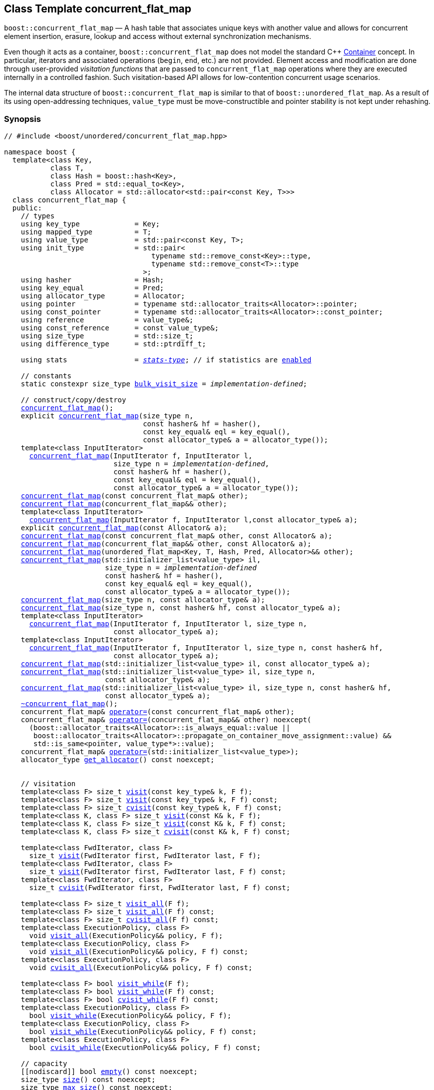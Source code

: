 ﻿[#concurrent_flat_map]
== Class Template concurrent_flat_map

:idprefix: concurrent_flat_map_

`boost::concurrent_flat_map` — A hash table that associates unique keys with another value and
allows for concurrent element insertion, erasure, lookup and access
without external synchronization mechanisms.

Even though it acts as a container, `boost::concurrent_flat_map`
does not model the standard C++ https://en.cppreference.com/w/cpp/named_req/Container[Container^] concept.
In particular, iterators and associated operations (`begin`, `end`, etc.) are not provided.
Element access and modification are done through user-provided _visitation functions_ that are passed
to `concurrent_flat_map` operations where they are executed internally in a controlled fashion.
Such visitation-based API allows for low-contention concurrent usage scenarios.

The internal data structure of `boost::concurrent_flat_map` is similar to that of
`boost::unordered_flat_map`. As a result of its using open-addressing techniques,
`value_type` must be move-constructible and pointer stability is not kept under rehashing.

=== Synopsis

[listing,subs="+macros,+quotes"]
-----
// #include <boost/unordered/concurrent_flat_map.hpp>

namespace boost {
  template<class Key,
           class T,
           class Hash = boost::hash<Key>,
           class Pred = std::equal_to<Key>,
           class Allocator = std::allocator<std::pair<const Key, T>>>
  class concurrent_flat_map {
  public:
    // types
    using key_type             = Key;
    using mapped_type          = T;
    using value_type           = std::pair<const Key, T>;
    using init_type            = std::pair<
                                   typename std::remove_const<Key>::type,
                                   typename std::remove_const<T>::type
                                 >;
    using hasher               = Hash;
    using key_equal            = Pred;
    using allocator_type       = Allocator;
    using pointer              = typename std::allocator_traits<Allocator>::pointer;
    using const_pointer        = typename std::allocator_traits<Allocator>::const_pointer;
    using reference            = value_type&;
    using const_reference      = const value_type&;
    using size_type            = std::size_t;
    using difference_type      = std::ptrdiff_t;

    using stats                = xref:stats_stats_type[__stats-type__]; // if statistics are xref:concurrent_flat_map_boost_unordered_enable_stats[enabled]

    // constants
    static constexpr size_type xref:#concurrent_flat_map_constants[bulk_visit_size] = _implementation-defined_;

    // construct/copy/destroy
    xref:#concurrent_flat_map_default_constructor[concurrent_flat_map]();
    explicit xref:#concurrent_flat_map_bucket_count_constructor[concurrent_flat_map](size_type n,
                                 const hasher& hf = hasher(),
                                 const key_equal& eql = key_equal(),
                                 const allocator_type& a = allocator_type());
    template<class InputIterator>
      xref:#concurrent_flat_map_iterator_range_constructor[concurrent_flat_map](InputIterator f, InputIterator l,
                          size_type n = _implementation-defined_,
                          const hasher& hf = hasher(),
                          const key_equal& eql = key_equal(),
                          const allocator_type& a = allocator_type());
    xref:#concurrent_flat_map_copy_constructor[concurrent_flat_map](const concurrent_flat_map& other);
    xref:#concurrent_flat_map_move_constructor[concurrent_flat_map](concurrent_flat_map&& other);
    template<class InputIterator>
      xref:#concurrent_flat_map_iterator_range_constructor_with_allocator[concurrent_flat_map](InputIterator f, InputIterator l,const allocator_type& a);
    explicit xref:#concurrent_flat_map_allocator_constructor[concurrent_flat_map](const Allocator& a);
    xref:#concurrent_flat_map_copy_constructor_with_allocator[concurrent_flat_map](const concurrent_flat_map& other, const Allocator& a);
    xref:#concurrent_flat_map_move_constructor_with_allocator[concurrent_flat_map](concurrent_flat_map&& other, const Allocator& a);
    xref:#concurrent_flat_map_move_constructor_from_unordered_flat_map[concurrent_flat_map](unordered_flat_map<Key, T, Hash, Pred, Allocator>&& other);
    xref:#concurrent_flat_map_initializer_list_constructor[concurrent_flat_map](std::initializer_list<value_type> il,
                        size_type n = _implementation-defined_
                        const hasher& hf = hasher(),
                        const key_equal& eql = key_equal(),
                        const allocator_type& a = allocator_type());
    xref:#concurrent_flat_map_bucket_count_constructor_with_allocator[concurrent_flat_map](size_type n, const allocator_type& a);
    xref:#concurrent_flat_map_bucket_count_constructor_with_hasher_and_allocator[concurrent_flat_map](size_type n, const hasher& hf, const allocator_type& a);
    template<class InputIterator>
      xref:#concurrent_flat_map_iterator_range_constructor_with_bucket_count_and_allocator[concurrent_flat_map](InputIterator f, InputIterator l, size_type n,
                          const allocator_type& a);
    template<class InputIterator>
      xref:#concurrent_flat_map_iterator_range_constructor_with_bucket_count_and_hasher[concurrent_flat_map](InputIterator f, InputIterator l, size_type n, const hasher& hf,
                          const allocator_type& a);
    xref:#concurrent_flat_map_initializer_list_constructor_with_allocator[concurrent_flat_map](std::initializer_list<value_type> il, const allocator_type& a);
    xref:#concurrent_flat_map_initializer_list_constructor_with_bucket_count_and_allocator[concurrent_flat_map](std::initializer_list<value_type> il, size_type n,
                        const allocator_type& a);
    xref:#concurrent_flat_map_initializer_list_constructor_with_bucket_count_and_hasher_and_allocator[concurrent_flat_map](std::initializer_list<value_type> il, size_type n, const hasher& hf,
                        const allocator_type& a);
    xref:#concurrent_flat_map_destructor[~concurrent_flat_map]();
    concurrent_flat_map& xref:#concurrent_flat_map_copy_assignment[operator++=++](const concurrent_flat_map& other);
    concurrent_flat_map& xref:#concurrent_flat_map_move_assignment[operator++=++](concurrent_flat_map&& other) ++noexcept(
      (boost::allocator_traits<Allocator>::is_always_equal::value ||
       boost::allocator_traits<Allocator>::propagate_on_container_move_assignment::value) &&
       std::is_same<pointer, value_type*>::value);++
    concurrent_flat_map& xref:#concurrent_flat_map_initializer_list_assignment[operator++=++](std::initializer_list<value_type>);
    allocator_type xref:#concurrent_flat_map_get_allocator[get_allocator]() const noexcept;


    // visitation
    template<class F> size_t xref:#concurrent_flat_map_cvisit[visit](const key_type& k, F f);
    template<class F> size_t xref:#concurrent_flat_map_cvisit[visit](const key_type& k, F f) const;
    template<class F> size_t xref:#concurrent_flat_map_cvisit[cvisit](const key_type& k, F f) const;
    template<class K, class F> size_t xref:#concurrent_flat_map_cvisit[visit](const K& k, F f);
    template<class K, class F> size_t xref:#concurrent_flat_map_cvisit[visit](const K& k, F f) const;
    template<class K, class F> size_t xref:#concurrent_flat_map_cvisit[cvisit](const K& k, F f) const;

    template<class FwdIterator, class F>
      size_t xref:concurrent_flat_map_bulk_visit[visit](FwdIterator first, FwdIterator last, F f);
    template<class FwdIterator, class F>
      size_t xref:concurrent_flat_map_bulk_visit[visit](FwdIterator first, FwdIterator last, F f) const;
    template<class FwdIterator, class F>
      size_t xref:concurrent_flat_map_bulk_visit[cvisit](FwdIterator first, FwdIterator last, F f) const;

    template<class F> size_t xref:#concurrent_flat_map_cvisit_all[visit_all](F f);
    template<class F> size_t xref:#concurrent_flat_map_cvisit_all[visit_all](F f) const;
    template<class F> size_t xref:#concurrent_flat_map_cvisit_all[cvisit_all](F f) const;
    template<class ExecutionPolicy, class F>
      void xref:#concurrent_flat_map_parallel_cvisit_all[visit_all](ExecutionPolicy&& policy, F f);
    template<class ExecutionPolicy, class F>
      void xref:#concurrent_flat_map_parallel_cvisit_all[visit_all](ExecutionPolicy&& policy, F f) const;
    template<class ExecutionPolicy, class F>
      void xref:#concurrent_flat_map_parallel_cvisit_all[cvisit_all](ExecutionPolicy&& policy, F f) const;

    template<class F> bool xref:#concurrent_flat_map_cvisit_while[visit_while](F f);
    template<class F> bool xref:#concurrent_flat_map_cvisit_while[visit_while](F f) const;
    template<class F> bool xref:#concurrent_flat_map_cvisit_while[cvisit_while](F f) const;
    template<class ExecutionPolicy, class F>
      bool xref:#concurrent_flat_map_parallel_cvisit_while[visit_while](ExecutionPolicy&& policy, F f);
    template<class ExecutionPolicy, class F>
      bool xref:#concurrent_flat_map_parallel_cvisit_while[visit_while](ExecutionPolicy&& policy, F f) const;
    template<class ExecutionPolicy, class F>
      bool xref:#concurrent_flat_map_parallel_cvisit_while[cvisit_while](ExecutionPolicy&& policy, F f) const;

    // capacity
    ++[[nodiscard]]++ bool xref:#concurrent_flat_map_empty[empty]() const noexcept;
    size_type xref:#concurrent_flat_map_size[size]() const noexcept;
    size_type xref:#concurrent_flat_map_max_size[max_size]() const noexcept;

    // modifiers
    template<class... Args> bool xref:#concurrent_flat_map_emplace[emplace](Args&&... args);
    bool xref:#concurrent_flat_map_copy_insert[insert](const value_type& obj);
    bool xref:#concurrent_flat_map_copy_insert[insert](const init_type& obj);
    bool xref:#concurrent_flat_map_move_insert[insert](value_type&& obj);
    bool xref:#concurrent_flat_map_move_insert[insert](init_type&& obj);
    template<class InputIterator> size_type xref:#concurrent_flat_map_insert_iterator_range[insert](InputIterator first, InputIterator last);
    size_type xref:#concurrent_flat_map_insert_initializer_list[insert](std::initializer_list<value_type> il);

    template<class... Args, class F> bool xref:#concurrent_flat_map_emplace_or_cvisit[emplace_or_visit](Args&&... args, F&& f);
    template<class... Args, class F> bool xref:#concurrent_flat_map_emplace_or_cvisit[emplace_or_cvisit](Args&&... args, F&& f);
    template<class F> bool xref:#concurrent_flat_map_copy_insert_or_cvisit[insert_or_visit](const value_type& obj, F f);
    template<class F> bool xref:#concurrent_flat_map_copy_insert_or_cvisit[insert_or_cvisit](const value_type& obj, F f);
    template<class F> bool xref:#concurrent_flat_map_copy_insert_or_cvisit[insert_or_visit](const init_type& obj, F f);
    template<class F> bool xref:#concurrent_flat_map_copy_insert_or_cvisit[insert_or_cvisit](const init_type& obj, F f);
    template<class F> bool xref:#concurrent_flat_map_move_insert_or_cvisit[insert_or_visit](value_type&& obj, F f);
    template<class F> bool xref:#concurrent_flat_map_move_insert_or_cvisit[insert_or_cvisit](value_type&& obj, F f);
    template<class F> bool xref:#concurrent_flat_map_move_insert_or_cvisit[insert_or_visit](init_type&& obj, F f);
    template<class F> bool xref:#concurrent_flat_map_move_insert_or_cvisit[insert_or_cvisit](init_type&& obj, F f);
    template<class InputIterator,class F>
      size_type xref:#concurrent_flat_map_insert_iterator_range_or_visit[insert_or_visit](InputIterator first, InputIterator last, F f);
    template<class InputIterator,class F>
      size_type xref:#concurrent_flat_map_insert_iterator_range_or_visit[insert_or_cvisit](InputIterator first, InputIterator last, F f);
    template<class F> size_type xref:#concurrent_flat_map_insert_initializer_list_or_visit[insert_or_visit](std::initializer_list<value_type> il, F f);
    template<class F> size_type xref:#concurrent_flat_map_insert_initializer_list_or_visit[insert_or_cvisit](std::initializer_list<value_type> il, F f);

    template<class... Args, class F1, class F2>
      bool xref:#concurrent_flat_map_emplace_and_cvisit[emplace_and_visit](Args&&... args, F1&& f1, F2&& f2);
    template<class... Args, class F1, class F2>
      bool xref:#concurrent_flat_map_emplace_and_cvisit[emplace_and_cvisit](Args&&... args, F1&& f1, F2&& f2);
    template<class F1, class F2> bool xref:#concurrent_flat_map_copy_insert_and_cvisit[insert_and_visit](const value_type& obj, F1 f1, F2 f2);
    template<class F1, class F2> bool xref:#concurrent_flat_map_copy_insert_and_cvisit[insert_and_cvisit](const value_type& obj, F1 f1, F2 f2);
    template<class F1, class F2> bool xref:#concurrent_flat_map_copy_insert_and_cvisit[insert_and_visit](const init_type& obj, F1 f1, F2 f2);
    template<class F1, class F2> bool xref:#concurrent_flat_map_copy_insert_and_cvisit[insert_and_cvisit](const init_type& obj, F1 f1, F2 f2);
    template<class F1, class F2> bool xref:#concurrent_flat_map_move_insert_and_cvisit[insert_and_visit](value_type&& obj, F1 f1, F2 f2);
    template<class F1, class F2> bool xref:#concurrent_flat_map_move_insert_and_cvisit[insert_and_cvisit](value_type&& obj, F1 f1, F2 f2);
    template<class F1, class F2> bool xref:#concurrent_flat_map_move_insert_and_cvisit[insert_and_visit](init_type&& obj, F1 f1, F2 f2);
    template<class F1, class F2> bool xref:#concurrent_flat_map_move_insert_and_cvisit[insert_and_cvisit](init_type&& obj, F1 f1, F2 f2);
    template<class InputIterator,class F1, class F2>
      size_type xref:#concurrent_flat_map_insert_iterator_range_and_visit[insert_and_visit](InputIterator first, InputIterator last, F1 f1, F2 f2);
    template<class InputIterator,class F1, class F2>
      size_type xref:#concurrent_flat_map_insert_iterator_range_and_visit[insert_and_cvisit](InputIterator first, InputIterator last, F1 f1, F2 f2);
    template<class F1, class F2>
      size_type xref:#concurrent_flat_map_insert_initializer_list_and_visit[insert_and_visit](std::initializer_list<value_type> il, F1 f1, F2 f2);
    template<class F1, class F2>
      size_type xref:#concurrent_flat_map_insert_initializer_list_and_visit[insert_and_cvisit](std::initializer_list<value_type> il, F1 f1, F2 f2);

    template<class... Args> bool xref:#concurrent_flat_map_try_emplace[try_emplace](const key_type& k, Args&&... args);
    template<class... Args> bool xref:#concurrent_flat_map_try_emplace[try_emplace](key_type&& k, Args&&... args);
    template<class K, class... Args> bool xref:#concurrent_flat_map_try_emplace[try_emplace](K&& k, Args&&... args);

    template<class... Args, class F>
      bool xref:#concurrent_flat_map_try_emplace_or_cvisit[try_emplace_or_visit](const key_type& k, Args&&... args, F&& f);
    template<class... Args, class F>
      bool xref:#concurrent_flat_map_try_emplace_or_cvisit[try_emplace_or_cvisit](const key_type& k, Args&&... args, F&& f);
    template<class... Args, class F>
      bool xref:#concurrent_flat_map_try_emplace_or_cvisit[try_emplace_or_visit](key_type&& k, Args&&... args, F&& f);
    template<class... Args, class F>
      bool xref:#concurrent_flat_map_try_emplace_or_cvisit[try_emplace_or_cvisit](key_type&& k, Args&&... args, F&& f);
    template<class K, class... Args, class F>
      bool xref:#concurrent_flat_map_try_emplace_or_cvisit[try_emplace_or_visit](K&& k, Args&&... args, F&& f);
    template<class K, class... Args, class F>
      bool xref:#concurrent_flat_map_try_emplace_or_cvisit[try_emplace_or_cvisit](K&& k, Args&&... args, F&& f);

    template<class... Args, class F1, class F2>
      bool xref:#concurrent_flat_map_try_emplace_and_cvisit[try_emplace_and_visit](const key_type& k, Args&&... args, F1&& f1, F2&& f2);
    template<class... Args, class F1, class F2>
      bool xref:#concurrent_flat_map_try_emplace_and_cvisit[try_emplace_and_cvisit](const key_type& k, Args&&... args, F1&& f1, F2&& f2);
    template<class... Args, class F1, class F2>
      bool xref:#concurrent_flat_map_try_emplace_and_cvisit[try_emplace_and_visit](key_type&& k, Args&&... args, F1&& f1, F2&& f2);
    template<class... Args, class F1, class F2>
      bool xref:#concurrent_flat_map_try_emplace_and_cvisit[try_emplace_and_cvisit](key_type&& k, Args&&... args, F1&& f1, F2&& f2);
    template<class K, class... Args, class F1, class F2>
      bool xref:#concurrent_flat_map_try_emplace_and_cvisit[try_emplace_and_visit](K&& k, Args&&... args, F1&& f1, F2&& f2);
    template<class K, class... Args, class F1, class F2>
      bool xref:#concurrent_flat_map_try_emplace_and_cvisit[try_emplace_and_cvisit](K&& k, Args&&... args, F1&& f1, F2&& f2);

    template<class M> bool xref:#concurrent_flat_map_insert_or_assign[insert_or_assign](const key_type& k, M&& obj);
    template<class M> bool xref:#concurrent_flat_map_insert_or_assign[insert_or_assign](key_type&& k, M&& obj);
    template<class K, class M> bool xref:#concurrent_flat_map_insert_or_assign[insert_or_assign](K&& k, M&& obj);

    size_type xref:#concurrent_flat_map_erase[erase](const key_type& k);
    template<class K> size_type xref:#concurrent_flat_map_erase[erase](const K& k);

    template<class F> size_type xref:#concurrent_flat_map_erase_if_by_key[erase_if](const key_type& k, F f);
    template<class K, class F> size_type xref:#concurrent_flat_map_erase_if_by_key[erase_if](const K& k, F f);
    template<class F> size_type xref:#concurrent_flat_map_erase_if[erase_if](F f);
    template<class ExecutionPolicy, class  F> void xref:#concurrent_flat_map_parallel_erase_if[erase_if](ExecutionPolicy&& policy, F f);

    void      xref:#concurrent_flat_map_swap[swap](concurrent_flat_map& other)
      noexcept(boost::allocator_traits<Allocator>::is_always_equal::value ||
               boost::allocator_traits<Allocator>::propagate_on_container_swap::value);
    void      xref:#concurrent_flat_map_clear[clear]() noexcept;

    template<class H2, class P2>
      size_type xref:#concurrent_flat_map_merge[merge](concurrent_flat_map<Key, T, H2, P2, Allocator>& source);
    template<class H2, class P2>
      size_type xref:#concurrent_flat_map_merge[merge](concurrent_flat_map<Key, T, H2, P2, Allocator>&& source);

    // observers
    hasher xref:#concurrent_flat_map_hash_function[hash_function]() const;
    key_equal xref:#concurrent_flat_map_key_eq[key_eq]() const;

    // map operations
    size_type        xref:#concurrent_flat_map_count[count](const key_type& k) const;
    template<class K>
      size_type      xref:#concurrent_flat_map_count[count](const K& k) const;
    bool             xref:#concurrent_flat_map_contains[contains](const key_type& k) const;
    template<class K>
      bool           xref:#concurrent_flat_map_contains[contains](const K& k) const;

    // bucket interface
    size_type xref:#concurrent_flat_map_bucket_count[bucket_count]() const noexcept;

    // hash policy
    float xref:#concurrent_flat_map_load_factor[load_factor]() const noexcept;
    float xref:#concurrent_flat_map_max_load_factor[max_load_factor]() const noexcept;
    void xref:#concurrent_flat_map_set_max_load_factor[max_load_factor](float z);
    size_type xref:#concurrent_flat_map_max_load[max_load]() const noexcept;
    void xref:#concurrent_flat_map_rehash[rehash](size_type n);
    void xref:#concurrent_flat_map_reserve[reserve](size_type n);

    // statistics (if xref:concurrent_flat_map_boost_unordered_enable_stats[enabled])
    stats xref:#concurrent_flat_map_get_stats[get_stats]() const;
    void xref:#concurrent_flat_map_reset_stats[reset_stats]() noexcept;
  };

  // Deduction Guides
  template<class InputIterator,
           class Hash = boost::hash<xref:#concurrent_flat_map_iter_key_type[__iter-key-type__]<InputIterator>>,
           class Pred = std::equal_to<xref:#concurrent_flat_map_iter_key_type[__iter-key-type__]<InputIterator>>,
           class Allocator = std::allocator<xref:#concurrent_flat_map_iter_to_alloc_type[__iter-to-alloc-type__]<InputIterator>>>
    concurrent_flat_map(InputIterator, InputIterator, typename xref:#concurrent_flat_map_deduction_guides[__see below__]::size_type = xref:#concurrent_flat_map_deduction_guides[__see below__],
                        Hash = Hash(), Pred = Pred(), Allocator = Allocator())
      -> concurrent_flat_map<xref:#concurrent_flat_map_iter_key_type[__iter-key-type__]<InputIterator>, xref:#concurrent_flat_map_iter_mapped_type[__iter-mapped-type__]<InputIterator>, Hash,
                             Pred, Allocator>;

  template<class Key, class T, class Hash = boost::hash<Key>,
           class Pred = std::equal_to<Key>,
           class Allocator = std::allocator<std::pair<const Key, T>>>
    concurrent_flat_map(std::initializer_list<std::pair<Key, T>>,
                        typename xref:#concurrent_flat_map_deduction_guides[__see below__]::size_type = xref:#concurrent_flat_map_deduction_guides[__see below__], Hash = Hash(),
                        Pred = Pred(), Allocator = Allocator())
      -> concurrent_flat_map<Key, T, Hash, Pred, Allocator>;

  template<class InputIterator, class Allocator>
    concurrent_flat_map(InputIterator, InputIterator, typename xref:#concurrent_flat_map_deduction_guides[__see below__]::size_type, Allocator)
      -> concurrent_flat_map<xref:#concurrent_flat_map_iter_key_type[__iter-key-type__]<InputIterator>, xref:#concurrent_flat_map_iter_mapped_type[__iter-mapped-type__]<InputIterator>,
                             boost::hash<xref:#concurrent_flat_map_iter_key_type[__iter-key-type__]<InputIterator>>,
                             std::equal_to<xref:#concurrent_flat_map_iter_key_type[__iter-key-type__]<InputIterator>>, Allocator>;

  template<class InputIterator, class Allocator>
    concurrent_flat_map(InputIterator, InputIterator, Allocator)
      -> concurrent_flat_map<xref:#concurrent_flat_map_iter_key_type[__iter-key-type__]<InputIterator>, xref:#concurrent_flat_map_iter_mapped_type[__iter-mapped-type__]<InputIterator>,
                             boost::hash<xref:#concurrent_flat_map_iter_key_type[__iter-key-type__]<InputIterator>>,
                             std::equal_to<xref:#concurrent_flat_map_iter_key_type[__iter-key-type__]<InputIterator>>, Allocator>;

  template<class InputIterator, class Hash, class Allocator>
    concurrent_flat_map(InputIterator, InputIterator, typename xref:#concurrent_flat_map_deduction_guides[__see below__]::size_type, Hash,
                        Allocator)
      -> concurrent_flat_map<xref:#concurrent_flat_map_iter_key_type[__iter-key-type__]<InputIterator>, xref:#concurrent_flat_map_iter_mapped_type[__iter-mapped-type__]<InputIterator>, Hash,
                             std::equal_to<xref:#concurrent_flat_map_iter_key_type[__iter-key-type__]<InputIterator>>, Allocator>;

  template<class Key, class T, class Allocator>
    concurrent_flat_map(std::initializer_list<std::pair<Key, T>>, typename xref:#concurrent_flat_map_deduction_guides[__see below__]::size_type,
                        Allocator)
      -> concurrent_flat_map<Key, T, boost::hash<Key>, std::equal_to<Key>, Allocator>;

  template<class Key, class T, class Allocator>
    concurrent_flat_map(std::initializer_list<std::pair<Key, T>>, Allocator)
      -> concurrent_flat_map<Key, T, boost::hash<Key>, std::equal_to<Key>, Allocator>;

  template<class Key, class T, class Hash, class Allocator>
    concurrent_flat_map(std::initializer_list<std::pair<Key, T>>, typename xref:#concurrent_flat_map_deduction_guides[__see below__]::size_type,
                        Hash, Allocator)
      -> concurrent_flat_map<Key, T, Hash, std::equal_to<Key>, Allocator>;

  // Equality Comparisons
  template<class Key, class T, class Hash, class Pred, class Alloc>
    bool xref:#concurrent_flat_map_operator[operator==](const concurrent_flat_map<Key, T, Hash, Pred, Alloc>& x,
                    const concurrent_flat_map<Key, T, Hash, Pred, Alloc>& y);

  template<class Key, class T, class Hash, class Pred, class Alloc>
    bool xref:#concurrent_flat_map_operator_2[operator!=](const concurrent_flat_map<Key, T, Hash, Pred, Alloc>& x,
                    const concurrent_flat_map<Key, T, Hash, Pred, Alloc>& y);

  // swap
  template<class Key, class T, class Hash, class Pred, class Alloc>
    void xref:#concurrent_flat_map_swap_2[swap](concurrent_flat_map<Key, T, Hash, Pred, Alloc>& x,
              concurrent_flat_map<Key, T, Hash, Pred, Alloc>& y)
      noexcept(noexcept(x.swap(y)));

  // Erasure
  template<class K, class T, class H, class P, class A, class Predicate>
    typename concurrent_flat_map<K, T, H, P, A>::size_type
       xref:#concurrent_flat_map_erase_if_2[erase_if](concurrent_flat_map<K, T, H, P, A>& c, Predicate pred);

  // Pmr aliases (C++17 and up)
  namespace unordered::pmr {
    template<class Key,
             class T,
             class Hash = boost::hash<Key>,
             class Pred = std::equal_to<Key>>
    using concurrent_flat_map =
      boost::concurrent_flat_map<Key, T, Hash, Pred,
        std::pmr::polymorphic_allocator<std::pair<const Key, T>>>;
  }
}
-----

---

=== Description

*Template Parameters*

[cols="1,1"]
|===

|_Key_
.2+|`Key` and `T` must be https://en.cppreference.com/w/cpp/named_req/MoveConstructible[MoveConstructible^].
`std::pair<const Key, T>` must be https://en.cppreference.com/w/cpp/named_req/EmplaceConstructible[EmplaceConstructible^]
into the table from any `std::pair` object convertible to it, and it also must be
https://en.cppreference.com/w/cpp/named_req/Erasable[Erasable^] from the table.

|_T_

|_Hash_
|A unary function object type that acts a hash function for a `Key`. It takes a single argument of type `Key` and returns a value of type `std::size_t`.

|_Pred_
|A binary function object that induces an equivalence relation on values of type `Key`. It takes two arguments of type `Key` and returns a value of type `bool`.

|_Allocator_
|An allocator whose value type is the same as the table's value type.
Allocators using https://en.cppreference.com/w/cpp/named_req/Allocator#Fancy_pointers[fancy pointers] are supported.

|===

The elements of the table are held into an internal _bucket array_. An element is inserted into a bucket determined by its
hash code, but if the bucket is already occupied (a _collision_), an available one in the vicinity of the
original position is used.

The size of the bucket array can be automatically increased by a call to `insert`/`emplace`, or as a result of calling
`rehash`/`reserve`. The _load factor_ of the table (number of elements divided by number of buckets) is never
greater than `max_load_factor()`, except possibly for small sizes where the implementation may decide to
allow for higher loads.

If `xref:hash_traits_hash_is_avalanching[hash_is_avalanching]<Hash>::value` is `true`, the hash function
is used as-is; otherwise, a bit-mixing post-processing stage is added to increase the quality of hashing
at the expense of extra computational cost.

---

=== Concurrency Requirements and Guarantees

Concurrent invocations of `operator()` on the same const instance of `Hash` or `Pred` are required
to not introduce data races. For `Alloc` being either `Allocator` or any allocator type rebound
from `Allocator`, concurrent invocations of the following operations on the same instance `al` of `Alloc`
are required to not introduce data races:

* Copy construction from `al` of an allocator rebound from `Alloc`
* `std::allocator_traits<Alloc>::allocate`
* `std::allocator_traits<Alloc>::deallocate`
* `std::allocator_traits<Alloc>::construct`
* `std::allocator_traits<Alloc>::destroy`

In general, these requirements on `Hash`, `Pred` and `Allocator` are met if these types
are not stateful or if the operations only involve constant access to internal data members.

With the exception of destruction, concurrent invocations of any operation on the same instance of a
`concurrent_flat_map` do not introduce data races — that is, they are thread-safe.

If an operation *op* is explicitly designated as _blocking on_ `x`, where `x` is an instance of a `boost::concurrent_flat_map`,
prior blocking operations on `x` synchronize with *op*. So, blocking operations on the same
`concurrent_flat_map` execute sequentially in a multithreaded scenario.

An operation is said to be _blocking on rehashing of_ ``__x__`` if it blocks on `x`
only when an internal rehashing is issued.

When executed internally by a `boost::concurrent_flat_map`, the following operations by a
user-provided visitation function on the element passed do not introduce data races:

* Read access to the element.
* Non-mutable modification of the element.
* Mutable modification of the element:
  ** Within a container function accepting two visitation functions, always for the first function.
  ** Within a non-const container function whose name does not contain `cvisit`, for the last (or only) visitation function.

Any `boost::concurrent_flat_map operation` that inserts or modifies an element `e`
synchronizes with the internal invocation of a visitation function on `e`.

Visitation functions executed by a `boost::concurrent_flat_map` `x` are not allowed to invoke any operation
on `x`; invoking operations on a different `boost::concurrent_flat_map` instance `y` is allowed only
if concurrent outstanding operations on `y` do not access `x` directly or indirectly.

---

=== Configuration Macros

==== `BOOST_UNORDERED_DISABLE_REENTRANCY_CHECK`

In debug builds (more precisely, when
link:../../../assert/doc/html/assert.html#boost_assert_is_void[`BOOST_ASSERT_IS_VOID`^]
is not defined), __container reentrancies__ (illegaly invoking an operation on `m` from within
a function visiting elements of `m`) are detected and signalled through `BOOST_ASSERT_MSG`.
When run-time speed is a concern, the feature can be disabled by globally defining
this macro.

---

==== `BOOST_UNORDERED_ENABLE_STATS`

Globally define this macro to enable xref:#stats[statistics calculation] for the table. Note
that this option decreases the overall performance of many operations.

---

=== Constants

```cpp
static constexpr size_type bulk_visit_size;
```

Chunk size internally used in xref:concurrent_flat_map_bulk_visit[bulk visit] operations.

=== Constructors

==== Default Constructor
```c++
concurrent_flat_map();
```

Constructs an empty table using `hasher()` as the hash function,
`key_equal()` as the key equality predicate and `allocator_type()` as the allocator.

[horizontal]
Postconditions:;; `size() == 0`
Requires:;; If the defaults are used, `hasher`, `key_equal` and `allocator_type` need to be https://en.cppreference.com/w/cpp/named_req/DefaultConstructible[DefaultConstructible^].

---

==== Bucket Count Constructor
```c++
explicit concurrent_flat_map(size_type n,
                             const hasher& hf = hasher(),
                             const key_equal& eql = key_equal(),
                             const allocator_type& a = allocator_type());
```

Constructs an empty table with at least `n` buckets, using `hf` as the hash
function, `eql` as the key equality predicate, and `a` as the allocator.

[horizontal]
Postconditions:;; `size() == 0`
Requires:;; If the defaults are used, `hasher`, `key_equal` and `allocator_type` need to be https://en.cppreference.com/w/cpp/named_req/DefaultConstructible[DefaultConstructible^].

---

==== Iterator Range Constructor
[source,c++,subs="+quotes"]
----
template<class InputIterator>
  concurrent_flat_map(InputIterator f, InputIterator l,
                      size_type n = _implementation-defined_,
                      const hasher& hf = hasher(),
                      const key_equal& eql = key_equal(),
                      const allocator_type& a = allocator_type());
----

Constructs an empty table with at least `n` buckets, using `hf` as the hash function, `eql` as the key equality predicate and `a` as the allocator, and inserts the elements from `[f, l)` into it.

[horizontal]
Requires:;; If the defaults are used, `hasher`, `key_equal` and `allocator_type` need to be https://en.cppreference.com/w/cpp/named_req/DefaultConstructible[DefaultConstructible^].

---

==== Copy Constructor
```c++
concurrent_flat_map(concurrent_flat_map const& other);
```

The copy constructor. Copies the contained elements, hash function, predicate and allocator.

If `Allocator::select_on_container_copy_construction` exists and has the right signature, the allocator will be constructed from its result.

[horizontal]
Requires:;; `value_type` is copy constructible
Concurrency:;; Blocking on `other`.

---

==== Move Constructor
```c++
concurrent_flat_map(concurrent_flat_map&& other);
```

The move constructor. The internal bucket array of `other` is transferred directly to the new table.
The hash function, predicate and allocator are moved-constructed from `other`.
If statistics are xref:concurrent_flat_map_boost_unordered_enable_stats[enabled],
transfers the internal statistical information from `other` and calls `other.reset_stats()`.

[horizontal]
Concurrency:;; Blocking on `other`.

---

==== Iterator Range Constructor with Allocator
```c++
template<class InputIterator>
  concurrent_flat_map(InputIterator f, InputIterator l, const allocator_type& a);
```

Constructs an empty table using `a` as the allocator, with the default hash function and key equality predicate and inserts the elements from `[f, l)` into it.

[horizontal]
Requires:;; `hasher`, `key_equal` need to be https://en.cppreference.com/w/cpp/named_req/DefaultConstructible[DefaultConstructible^].

---

==== Allocator Constructor
```c++
explicit concurrent_flat_map(Allocator const& a);
```

Constructs an empty table, using allocator `a`.

---

==== Copy Constructor with Allocator
```c++
concurrent_flat_map(concurrent_flat_map const& other, Allocator const& a);
```

Constructs a table, copying ``other``'s contained elements, hash function, and predicate, but using allocator `a`.

[horizontal]
Concurrency:;; Blocking on `other`.

---

==== Move Constructor with Allocator
```c++
concurrent_flat_map(concurrent_flat_map&& other, Allocator const& a);
```

If `a == other.get_allocator()`, the elements of `other` are transferred directly to the new table;
otherwise, elements are moved-constructed from those of `other`. The hash function and predicate are moved-constructed
from `other`, and the allocator is copy-constructed from `a`.
If statistics are xref:concurrent_flat_map_boost_unordered_enable_stats[enabled],
transfers the internal statistical information from `other` iff `a == other.get_allocator()`,
and always calls `other.reset_stats()`.

[horizontal]
Concurrency:;; Blocking on `other`.

---

==== Move Constructor from unordered_flat_map

```c++
concurrent_flat_map(unordered_flat_map<Key, T, Hash, Pred, Allocator>&& other);
```

Move construction from a xref:#unordered_flat_map[`unordered_flat_map`].
The internal bucket array of `other` is transferred directly to the new container.
The hash function, predicate and allocator are moved-constructed from `other`.
If statistics are xref:concurrent_flat_map_boost_unordered_enable_stats[enabled],
transfers the internal statistical information from `other` and calls `other.reset_stats()`.

[horizontal]
Complexity:;; O(`bucket_count()`) 

---

==== Initializer List Constructor
[source,c++,subs="+quotes"]
----
concurrent_flat_map(std::initializer_list<value_type> il,
                    size_type n = _implementation-defined_
                    const hasher& hf = hasher(),
                    const key_equal& eql = key_equal(),
                    const allocator_type& a = allocator_type());
----

Constructs an empty table with at least `n` buckets, using `hf` as the hash function, `eql` as the key equality predicate and `a`, and inserts the elements from `il` into it.

[horizontal]
Requires:;; If the defaults are used, `hasher`, `key_equal` and `allocator_type` need to be https://en.cppreference.com/w/cpp/named_req/DefaultConstructible[DefaultConstructible^].

---

==== Bucket Count Constructor with Allocator
```c++
concurrent_flat_map(size_type n, allocator_type const& a);
```

Constructs an empty table with at least `n` buckets, using `hf` as the hash function, the default hash function and key equality predicate and `a` as the allocator.

[horizontal]
Postconditions:;; `size() == 0`
Requires:;; `hasher` and `key_equal` need to be https://en.cppreference.com/w/cpp/named_req/DefaultConstructible[DefaultConstructible^].

---

==== Bucket Count Constructor with Hasher and Allocator
```c++
concurrent_flat_map(size_type n, hasher const& hf, allocator_type const& a);
```

Constructs an empty table with at least `n` buckets, using `hf` as the hash function, the default key equality predicate and `a` as the allocator.

[horizontal]
Postconditions:;; `size() == 0`
Requires:;; `key_equal` needs to be https://en.cppreference.com/w/cpp/named_req/DefaultConstructible[DefaultConstructible^].

---

==== Iterator Range Constructor with Bucket Count and Allocator
[source,c++,subs="+quotes"]
----
template<class InputIterator>
  concurrent_flat_map(InputIterator f, InputIterator l, size_type n, const allocator_type& a);
----

Constructs an empty table with at least `n` buckets, using `a` as the allocator and default hash function and key equality predicate, and inserts the elements from `[f, l)` into it.

[horizontal]
Requires:;; `hasher`, `key_equal` need to be https://en.cppreference.com/w/cpp/named_req/DefaultConstructible[DefaultConstructible^].

---

==== Iterator Range Constructor with Bucket Count and Hasher
[source,c++,subs="+quotes"]
----
    template<class InputIterator>
      concurrent_flat_map(InputIterator f, InputIterator l, size_type n, const hasher& hf,
                          const allocator_type& a);
----

Constructs an empty table with at least `n` buckets, using `hf` as the hash function, `a` as the allocator, with the default key equality predicate, and inserts the elements from `[f, l)` into it.

[horizontal]
Requires:;; `key_equal` needs to be https://en.cppreference.com/w/cpp/named_req/DefaultConstructible[DefaultConstructible^].

---

==== initializer_list Constructor with Allocator

```c++
concurrent_flat_map(std::initializer_list<value_type> il, const allocator_type& a);
```

Constructs an empty table using `a` and default hash function and key equality predicate, and inserts the elements from `il` into it.

[horizontal]
Requires:;; `hasher` and `key_equal` need to be https://en.cppreference.com/w/cpp/named_req/DefaultConstructible[DefaultConstructible^].

---

==== initializer_list Constructor with Bucket Count and Allocator

```c++
concurrent_flat_map(std::initializer_list<value_type> il, size_type n, const allocator_type& a);
```

Constructs an empty table with at least `n` buckets, using `a` and default hash function and key equality predicate, and inserts the elements from `il` into it.

[horizontal]
Requires:;; `hasher` and `key_equal` need to be https://en.cppreference.com/w/cpp/named_req/DefaultConstructible[DefaultConstructible^].

---

==== initializer_list Constructor with Bucket Count and Hasher and Allocator

```c++
concurrent_flat_map(std::initializer_list<value_type> il, size_type n, const hasher& hf,
                    const allocator_type& a);
```

Constructs an empty table with at least `n` buckets, using `hf` as the hash function, `a` as the allocator and default key equality predicate,and inserts the elements from `il` into it.

[horizontal]
Requires:;; `key_equal` needs to be https://en.cppreference.com/w/cpp/named_req/DefaultConstructible[DefaultConstructible^].

---

=== Destructor

```c++
~concurrent_flat_map();
```

[horizontal]
Note:;; The destructor is applied to every element, and all memory is deallocated

---

=== Assignment

==== Copy Assignment

```c++
concurrent_flat_map& operator=(concurrent_flat_map const& other);
```

The assignment operator. Destroys previously existing elements, copy-assigns the hash function and predicate from `other`, 
copy-assigns the allocator from `other` if `Alloc::propagate_on_container_copy_assignment` exists and `Alloc::propagate_on_container_copy_assignment::value` is `true`,
and finally inserts copies of the elements of `other`.

[horizontal]
Requires:;; `value_type` is https://en.cppreference.com/w/cpp/named_req/CopyInsertable[CopyInsertable^]
Concurrency:;; Blocking on `*this` and `other`.

---

==== Move Assignment
```c++
concurrent_flat_map& operator=(concurrent_flat_map&& other)
  noexcept((boost::allocator_traits<Allocator>::is_always_equal::value ||
            boost::allocator_traits<Allocator>::propagate_on_container_move_assignment::value) &&
            std::is_same<pointer, value_type*>::value);
```
The move assignment operator. Destroys previously existing elements, swaps the hash function and predicate from `other`,
and move-assigns the allocator from `other` if `Alloc::propagate_on_container_move_assignment` exists and `Alloc::propagate_on_container_move_assignment::value` is `true`.
If at this point the allocator is equal to `other.get_allocator()`, the internal bucket array of `other` is transferred directly to `*this`;
otherwise, inserts move-constructed copies of the elements of `other`.
If statistics are xref:concurrent_flat_map_boost_unordered_enable_stats[enabled],
transfers the internal statistical information from `other` iff the final allocator is equal to `other.get_allocator()`,
and always calls `other.reset_stats()`.

[horizontal]
Concurrency:;; Blocking on `*this` and `other`.

---

==== Initializer List Assignment
```c++
concurrent_flat_map& operator=(std::initializer_list<value_type> il);
```

Assign from values in initializer list. All previously existing elements are destroyed.

[horizontal]
Requires:;; `value_type` is https://en.cppreference.com/w/cpp/named_req/CopyInsertable[CopyInsertable^]
Concurrency:;; Blocking on `*this`.

---

=== Visitation

==== [c]visit

```c++
template<class F> size_t visit(const key_type& k, F f);
template<class F> size_t visit(const key_type& k, F f) const;
template<class F> size_t cvisit(const key_type& k, F f) const;
template<class K, class F> size_t visit(const K& k, F f);
template<class K, class F> size_t visit(const K& k, F f) const;
template<class K, class F> size_t cvisit(const K& k, F f) const;
```

If an element `x` exists with key equivalent to `k`, invokes `f` with a reference to `x`.
Such reference is const iff `*this` is const.

[horizontal]
Returns:;; The number of elements visited (0 or 1).
Notes:;; The `template<class K, class F>` overloads only participate in overload resolution if `Hash::is_transparent` and `Pred::is_transparent` are valid member typedefs. The library assumes that `Hash` is callable with both `K` and `Key` and that `Pred` is transparent. This enables heterogeneous lookup which avoids the cost of instantiating an instance of the `Key` type.

---

==== Bulk visit

```c++
template<class FwdIterator, class F>
  size_t visit(FwdIterator first, FwdIterator last, F f);
template<class FwdIterator, class F>
  size_t visit(FwdIterator first, FwdIterator last, F f) const;
template<class FwdIterator, class F>
  size_t cvisit(FwdIterator first, FwdIterator last, F f) const;
```

For each element `k` in the range [`first`, `last`),
if there is an element `x` in the container with key equivalent to `k`,
invokes `f` with a reference to `x`.
Such reference is const iff `*this` is const.

Although functionally equivalent to individually invoking
xref:concurrent_flat_map_cvisit[`[c\]visit`] for each key, bulk visitation
performs generally faster due to internal streamlining optimizations.
It is advisable that `std::distance(first,last)` be at least
xref:#concurrent_flat_map_constants[`bulk_visit_size`] to enjoy
a performance gain: beyond this size, performance is not expected
to increase further.

[horizontal]
Requires:;; `FwdIterator` is a https://en.cppreference.com/w/cpp/named_req/ForwardIterator[LegacyForwardIterator^]
({cpp}11 to {cpp}17), 
or satisfies https://en.cppreference.com/w/cpp/iterator/forward_iterator[std::forward_iterator^] ({cpp}20 and later).
For `K` = `std::iterator_traits<FwdIterator>::value_type`, either `K` is `key_type` or
else `Hash::is_transparent` and `Pred::is_transparent` are valid member typedefs.
In the latter case, the library assumes that `Hash` is callable with both `K` and `Key` and that `Pred` is transparent.
This enables heterogeneous lookup which avoids the cost of instantiating an instance of the `Key` type.
Returns:;; The number of elements visited.

---

==== [c]visit_all

```c++
template<class F> size_t visit_all(F f);
template<class F> size_t visit_all(F f) const;
template<class F> size_t cvisit_all(F f) const;
```

Successively invokes `f` with references to each of the elements in the table.
Such references are const iff `*this` is const.

[horizontal]
Returns:;; The number of elements visited.

---

==== Parallel [c]visit_all

```c++
template<class ExecutionPolicy, class F> void visit_all(ExecutionPolicy&& policy, F f);
template<class ExecutionPolicy, class F> void visit_all(ExecutionPolicy&& policy, F f) const;
template<class ExecutionPolicy, class F> void cvisit_all(ExecutionPolicy&& policy, F f) const;
```

Invokes `f` with references to each of the elements in the table. Such references are const iff `*this` is const.
Execution is parallelized according to the semantics of the execution policy specified.

[horizontal]
Throws:;; Depending on the exception handling mechanism of the execution policy used, may call `std::terminate` if an exception is thrown within `f`.
Notes:;; Only available in compilers supporting C++17 parallel algorithms. +
+
These overloads only participate in overload resolution if `std::is_execution_policy_v<std::remove_cvref_t<ExecutionPolicy>>` is `true`. +
+
Unsequenced execution policies are not allowed.

---

==== [c]visit_while

```c++
template<class F> bool visit_while(F f);
template<class F> bool visit_while(F f) const;
template<class F> bool cvisit_while(F f) const;
```

Successively invokes `f` with references to each of the elements in the table until `f` returns `false`
or all the elements are visited.
Such references to the elements are const iff `*this` is const.

[horizontal]
Returns:;; `false` iff `f` ever returns `false`.

---

==== Parallel [c]visit_while

```c++
template<class ExecutionPolicy, class F> bool visit_while(ExecutionPolicy&& policy, F f);
template<class ExecutionPolicy, class F> bool visit_while(ExecutionPolicy&& policy, F f) const;
template<class ExecutionPolicy, class F> bool cvisit_while(ExecutionPolicy&& policy, F f) const;
```

Invokes `f` with references to each of the elements in the table until `f` returns `false`
or all the elements are visited.
Such references to the elements are const iff `*this` is const.
Execution is parallelized according to the semantics of the execution policy specified.

[horizontal]
Returns:;; `false` iff `f` ever returns `false`.
Throws:;; Depending on the exception handling mechanism of the execution policy used, may call `std::terminate` if an exception is thrown within `f`.
Notes:;; Only available in compilers supporting C++17 parallel algorithms. +
+
These overloads only participate in overload resolution if `std::is_execution_policy_v<std::remove_cvref_t<ExecutionPolicy>>` is `true`. +
+
Unsequenced execution policies are not allowed. +
+
Parallelization implies that execution does not necessary finish as soon as `f` returns `false`, and as a result
`f` may be invoked with further elements for which the return value is also `false`.

---

=== Size and Capacity

==== empty

```c++
[[nodiscard]] bool empty() const noexcept;
```

[horizontal]
Returns:;; `size() == 0`

---

==== size

```c++
size_type size() const noexcept;
```

[horizontal]
Returns:;; The number of elements in the table.

[horizontal]
Notes:;; In the presence of concurrent insertion operations, the value returned may not accurately reflect
the true size of the table right after execution.

---

==== max_size

```c++
size_type max_size() const noexcept;
```

[horizontal]
Returns:;; `size()` of the largest possible table.

---

=== Modifiers

==== emplace
```c++
template<class... Args> bool emplace(Args&&... args);
```

Inserts an object, constructed with the arguments `args`, in the table if and only if there is no element in the table with an equivalent key.

[horizontal]
Requires:;; `value_type` is constructible from `args`.
Returns:;; `true` if an insert took place.
Concurrency:;; Blocking on rehashing of `*this`.
Notes:;; Invalidates pointers and references to elements if a rehashing is issued. +
+
If `args...` is of the form `k,v`, it delays constructing the whole object until it is certain that an element should be inserted, using only the `k` argument to check.

---

==== Copy Insert
```c++
bool insert(const value_type& obj);
bool insert(const init_type& obj);
```

Inserts `obj` in the table if and only if there is no element in the table with an equivalent key.

[horizontal]
Requires:;; `value_type` is https://en.cppreference.com/w/cpp/named_req/CopyInsertable[CopyInsertable^].
Returns:;; `true` if an insert took place. +
Concurrency:;; Blocking on rehashing of `*this`.
Notes:;; Invalidates pointers and references to elements if a rehashing is issued. +
+
A call of the form `insert(x)`, where `x` is equally convertible to both `const value_type&` and `const init_type&`, is not ambiguous and selects the `init_type` overload.

---

==== Move Insert
```c++
bool insert(value_type&& obj);
bool insert(init_type&& obj);
```

Inserts `obj` in the table if and only if there is no element in the table with an equivalent key.

[horizontal]
Requires:;; `value_type` is https://en.cppreference.com/w/cpp/named_req/MoveInsertable[MoveInsertable^].
Returns:;; `true` if an insert took place. 
Concurrency:;; Blocking on rehashing of `*this`.
Notes:;; Invalidates pointers and references to elements if a rehashing is issued. +
+
A call of the form `insert(x)`, where `x` is equally convertible to both `value_type&&` and `init_type&&`, is not ambiguous and selects the `init_type` overload.

---

==== Insert Iterator Range
```c++
template<class InputIterator> size_type insert(InputIterator first, InputIterator last);
```

Equivalent to
[listing,subs="+macros,+quotes"]
-----
  while(first != last) this->xref:#concurrent_flat_map_emplace[emplace](*first++);
-----

[horizontal]
Returns:;; The number of elements inserted. 

---

==== Insert Initializer List
```c++
size_type insert(std::initializer_list<value_type> il);
```

Equivalent to
[listing,subs="+macros,+quotes"]
-----
  this->xref:#concurrent_flat_map_insert_iterator_range[insert](il.begin(), il.end());
-----

[horizontal]
Returns:;; The number of elements inserted. 

---

==== emplace_or_[c]visit
```c++
template<class... Args, class F> bool emplace_or_visit(Args&&... args, F&& f);
template<class... Args, class F> bool emplace_or_cvisit(Args&&... args, F&& f);
```

Inserts an object, constructed with the arguments `args`, in the table if there is no element in the table with an equivalent key.
Otherwise, invokes `f` with a reference to the equivalent element; such reference is const iff `emplace_or_cvisit` is used.

[horizontal]
Requires:;; `value_type` is constructible from `args`.
Returns:;; `true` if an insert took place.
Concurrency:;; Blocking on rehashing of `*this`.
Notes:;; Invalidates pointers and references to elements if a rehashing is issued. +
+
The interface is exposition only, as C++ does not allow to declare a parameter `f` after a variadic parameter pack.

---

==== Copy insert_or_[c]visit
```c++
template<class F> bool insert_or_visit(const value_type& obj, F f);
template<class F> bool insert_or_cvisit(const value_type& obj, F f);
template<class F> bool insert_or_visit(const init_type& obj, F f);
template<class F> bool insert_or_cvisit(const init_type& obj, F f);
```

Inserts `obj` in the table if and only if there is no element in the table with an equivalent key.
Otherwise, invokes `f` with a reference to the equivalent element; such reference is const iff a `*_cvisit` overload is used.

[horizontal]
Requires:;; `value_type` is https://en.cppreference.com/w/cpp/named_req/CopyInsertable[CopyInsertable^].
Returns:;; `true` if an insert took place. +
Concurrency:;; Blocking on rehashing of `*this`.
Notes:;; Invalidates pointers and references to elements if a rehashing is issued. +
+
In a call of the form `insert_or_[c]visit(obj, f)`, the overloads accepting a `const value_type&` argument participate in overload resolution
only if `std::remove_cv<std::remove_reference<decltype(obj)>::type>::type` is `value_type`.

---

==== Move insert_or_[c]visit
```c++
template<class F> bool insert_or_visit(value_type&& obj, F f);
template<class F> bool insert_or_cvisit(value_type&& obj, F f);
template<class F> bool insert_or_visit(init_type&& obj, F f);
template<class F> bool insert_or_cvisit(init_type&& obj, F f);
```

Inserts `obj` in the table if and only if there is no element in the table with an equivalent key.
Otherwise, invokes `f` with a reference to the equivalent element; such reference is const iff a `*_cvisit` overload is used.

[horizontal]
Requires:;; `value_type` is https://en.cppreference.com/w/cpp/named_req/MoveInsertable[MoveInsertable^].
Returns:;; `true` if an insert took place. +
Concurrency:;; Blocking on rehashing of `*this`.
Notes:;; Invalidates pointers and references to elements if a rehashing is issued. +
+
In a call of the form `insert_or_[c]visit(obj, f)`, the overloads accepting a `value_type&&` argument participate in overload resolution
only if `std::remove_reference<decltype(obj)>::type` is `value_type`.

---

==== Insert Iterator Range or Visit
```c++
template<class InputIterator,class F>
    size_type insert_or_visit(InputIterator first, InputIterator last, F f);
template<class InputIterator,class F>
    size_type insert_or_cvisit(InputIterator first, InputIterator last, F f);
```

Equivalent to
[listing,subs="+macros,+quotes"]
-----
  while(first != last) this->xref:#concurrent_flat_map_emplace_or_cvisit[emplace_or_[c\]visit](*first++, f);
-----

[horizontal]
Returns:;; The number of elements inserted. 

---

==== Insert Initializer List or Visit
```c++
template<class F> size_type insert_or_visit(std::initializer_list<value_type> il, F f);
template<class F> size_type insert_or_cvisit(std::initializer_list<value_type> il, F f);
```

Equivalent to
[listing,subs="+macros,+quotes"]
-----
  this->xref:#concurrent_flat_map_insert_iterator_range_or_visit[insert_or_[c\]visit](il.begin(), il.end(), f);
-----

[horizontal]
Returns:;; The number of elements inserted. 

---

==== emplace_and_[c]visit
```c++
template<class... Args, class F1, class F2>
  bool emplace_and_visit(Args&&... args, F1&& f1, F2&& f2);
template<class... Args, class F1, class F2>
  bool emplace_and_cvisit(Args&&... args, F1&& f1, F2&& f2);
```

Inserts an object, constructed with the arguments `args`, in the table if there is no element in the table with an equivalent key,
and then invokes `f1` with a non-const reference to the newly created element.
Otherwise, invokes `f2` with a reference to the equivalent element; such reference is const iff `emplace_and_cvisit` is used.

[horizontal]
Requires:;; `value_type` is constructible from `args`.
Returns:;; `true` if an insert took place.
Concurrency:;; Blocking on rehashing of `*this`.
Notes:;; Invalidates pointers and references to elements if a rehashing is issued. +
+
The interface is exposition only, as C++ does not allow to declare parameters `f1` and `f2` after a variadic parameter pack.

---

==== Copy insert_and_[c]visit
```c++
template<class F1, class F2> bool insert_and_visit(const value_type& obj, F1 f1, F2 f2);
template<class F1, class F2> bool insert_and_cvisit(const value_type& obj, F1 f1, F2 f2);
template<class F1, class F2> bool insert_and_visit(const init_type& obj, F1 f1, F2 f2);
template<class F1, class F2> bool insert_and_cvisit(const init_type& obj, F1 f1, F2 f2);
```

Inserts `obj` in the table if and only if there is no element in the table with an equivalent key,
and then invokes `f1` with a non-const reference to the newly created element.
Otherwise, invokes `f2` with a reference to the equivalent element; such reference is const iff a `*_cvisit` overload is used.

[horizontal]
Requires:;; `value_type` is https://en.cppreference.com/w/cpp/named_req/CopyInsertable[CopyInsertable^].
Returns:;; `true` if an insert took place. +
Concurrency:;; Blocking on rehashing of `*this`.
Notes:;; Invalidates pointers and references to elements if a rehashing is issued. +
+
In a call of the form `insert_and_[c]visit(obj, f1, f2)`, the overloads accepting a `const value_type&` argument participate in overload resolution
only if `std::remove_cv<std::remove_reference<decltype(obj)>::type>::type` is `value_type`.

---

==== Move insert_and_[c]visit
```c++
template<class F1, class F2> bool insert_and_visit(value_type&& obj, F1 f1, F2 f2);
template<class F1, class F2> bool insert_and_cvisit(value_type&& obj, F1 f1, F2 f2);
template<class F1, class F2> bool insert_and_visit(init_type&& obj, F1 f1, F2 f2);
template<class F1, class F2> bool insert_and_cvisit(init_type&& obj, F1 f1, F2 f2);
```

Inserts `obj` in the table if and only if there is no element in the table with an equivalent key,
and then invokes `f1` with a non-const reference to the newly created element.
Otherwise, invokes `f2` with a reference to the equivalent element; such reference is const iff a `*_cvisit` overload is used.

[horizontal]
Requires:;; `value_type` is https://en.cppreference.com/w/cpp/named_req/MoveInsertable[MoveInsertable^].
Returns:;; `true` if an insert took place. +
Concurrency:;; Blocking on rehashing of `*this`.
Notes:;; Invalidates pointers and references to elements if a rehashing is issued. +
+
In a call of the form `insert_and_[c]visit(obj, f1, f2)`, the overloads accepting a `value_type&&` argument participate in overload resolution
only if `std::remove_reference<decltype(obj)>::type` is `value_type`.

---

==== Insert Iterator Range and Visit
```c++
template<class InputIterator, class F1, class F2>
    size_type insert_or_visit(InputIterator first, InputIterator last, F1 f1, F2 f2);
template<class InputIterator, class F1, class F2>
    size_type insert_or_cvisit(InputIterator first, InputIterator last, F1 f1, F2 f2);
```

Equivalent to
[listing,subs="+macros,+quotes"]
-----
  while(first != last) this->xref:#concurrent_flat_map_emplace_and_cvisit[emplace_and_[c\]visit](*first++, f1, f2);
-----

[horizontal]
Returns:;; The number of elements inserted. 

---

==== Insert Initializer List and Visit
```c++
template<class F1, class F2>
  size_type insert_or_visit(std::initializer_list<value_type> il, F1 f1, F2 f2);
template<class F1, class F2>
  size_type insert_or_cvisit(std::initializer_list<value_type> il, F1 f1, F2 f2);
```

Equivalent to
[listing,subs="+macros,+quotes"]
-----
  this->xref:#concurrent_flat_map_insert_iterator_range_and_visit[insert_and_[c\]visit](il.begin(), il.end(), f1, f2);
-----

[horizontal]
Returns:;; The number of elements inserted. 

---

==== try_emplace
```c++
template<class... Args> bool try_emplace(const key_type& k, Args&&... args);
template<class... Args> bool try_emplace(key_type&& k, Args&&... args);
template<class K, class... Args> bool try_emplace(K&& k, Args&&... args);
```

Inserts an element constructed from `k` and `args` into the table if there is no existing element with key `k` contained within it.

[horizontal]
Returns:;; `true` if an insert took place. +
Concurrency:;; Blocking on rehashing of `*this`.
Notes:;; This function is similiar to xref:#concurrent_flat_map_emplace[emplace], with the difference that no `value_type` is constructed
if there is an element with an equivalent key; otherwise, the construction is of the form: +
+
--
```c++
// first two overloads
value_type(std::piecewise_construct,
           std::forward_as_tuple(std::forward<Key>(k)),
           std::forward_as_tuple(std::forward<Args>(args)...))

// third overload
value_type(std::piecewise_construct,
           std::forward_as_tuple(std::forward<K>(k)),
           std::forward_as_tuple(std::forward<Args>(args)...))
```

unlike xref:#concurrent_flat_map_emplace[emplace], which simply forwards all arguments to ``value_type``'s constructor.

Invalidates pointers and references to elements if a rehashing is issued.

The `template<class K, class\... Args>` overload only participates in overload resolution if `Hash::is_transparent` and `Pred::is_transparent` are valid member typedefs. The library assumes that `Hash` is callable with both `K` and `Key` and that `Pred` is transparent. This enables heterogeneous lookup which avoids the cost of instantiating an instance of the `Key` type.

--

---

==== try_emplace_or_[c]visit
```c++
template<class... Args, class F>
  bool try_emplace_or_visit(const key_type& k, Args&&... args, F&& f);
template<class... Args, class F>
  bool try_emplace_or_cvisit(const key_type& k, Args&&... args, F&& f);
template<class... Args, class F>
  bool try_emplace_or_visit(key_type&& k, Args&&... args, F&& f);
template<class... Args, class F>
  bool try_emplace_or_cvisit(key_type&& k, Args&&... args, F&& f);
template<class K, class... Args, class F>
  bool try_emplace_or_visit(K&& k, Args&&... args, F&& f);
template<class K, class... Args, class F>
  bool try_emplace_or_cvisit(K&& k, Args&&... args, F&& f);
```

Inserts an element constructed from `k` and `args` into the table if there is no existing element with key `k` contained within it.
Otherwise, invokes `f` with a reference to the equivalent element; such reference is const iff a `*_cvisit` overload is used.

[horizontal]
Returns:;; `true` if an insert took place. +
Concurrency:;; Blocking on rehashing of `*this`.
Notes:;; No `value_type` is constructed
if there is an element with an equivalent key; otherwise, the construction is of the form: +
+
--
```c++
// first four overloads
value_type(std::piecewise_construct,
           std::forward_as_tuple(std::forward<Key>(k)),
           std::forward_as_tuple(std::forward<Args>(args)...))

// last two overloads
value_type(std::piecewise_construct,
           std::forward_as_tuple(std::forward<K>(k)),
           std::forward_as_tuple(std::forward<Args>(args)...))
```

Invalidates pointers and references to elements if a rehashing is issued.

The interface is exposition only, as C++ does not allow to declare a parameter `f` after a variadic parameter pack.

The `template<class K, class\... Args, class F>` overloads only participate in overload resolution if `Hash::is_transparent` and `Pred::is_transparent` are valid member typedefs. The library assumes that `Hash` is callable with both `K` and `Key` and that `Pred` is transparent. This enables heterogeneous lookup which avoids the cost of instantiating an instance of the `Key` type.

--

---

==== try_emplace_and_[c]visit
```c++
template<class... Args, class F1, class F2>
  bool try_emplace_and_visit(const key_type& k, Args&&... args, F1&& f1, F2&& f2);
template<class... Args, class F1, class F2>
  bool try_emplace_and_cvisit(const key_type& k, Args&&... args, F1&& f1, F2&& f2);
template<class... Args, class F1, class F2>
  bool try_emplace_and_visit(key_type&& k, Args&&... args, F1&& f1, F2&& f2);
template<class... Args, class F1, class F2>
  bool try_emplace_and_cvisit(key_type&& k, Args&&... args, F1&& f1, F2&& f2);
template<class K, class... Args, class F1, class F2>
  bool try_emplace_and_visit(K&& k, Args&&... args, F1&& f1, F2&& f2);
template<class K, class... Args, class F1, class F2>
  bool try_emplace_and_cvisit(K&& k, Args&&... args, F1&& f1, F2&& f2);
```

Inserts an element constructed from `k` and `args` into the table if there is no existing element with key `k` contained within it,
and then invokes `f1` with a non-const reference to the newly created element.
Otherwise, invokes `f2` with a reference to the equivalent element; such reference is const iff a `*_cvisit` overload is used.

[horizontal]
Returns:;; `true` if an insert took place. +
Concurrency:;; Blocking on rehashing of `*this`.
Notes:;; No `value_type` is constructed
if there is an element with an equivalent key; otherwise, the construction is of the form: +
+
--
```c++
// first four overloads
value_type(std::piecewise_construct,
           std::forward_as_tuple(std::forward<Key>(k)),
           std::forward_as_tuple(std::forward<Args>(args)...))

// last two overloads
value_type(std::piecewise_construct,
           std::forward_as_tuple(std::forward<K>(k)),
           std::forward_as_tuple(std::forward<Args>(args)...))
```

Invalidates pointers and references to elements if a rehashing is issued.

The interface is exposition only, as C++ does not allow to declare parameters `f1` and `f2` after a variadic parameter pack.

The `template<class K, class\... Args, class F1, class F2>` overloads only participate in overload resolution if `Hash::is_transparent` and `Pred::is_transparent` are valid member typedefs. The library assumes that `Hash` is callable with both `K` and `Key` and that `Pred` is transparent. This enables heterogeneous lookup which avoids the cost of instantiating an instance of the `Key` type.

--

---

==== insert_or_assign
```c++
template<class M> bool insert_or_assign(const key_type& k, M&& obj);
template<class M> bool insert_or_assign(key_type&& k, M&& obj);
template<class K, class M> bool insert_or_assign(K&& k, M&& obj);
```

Inserts a new element into the table or updates an existing one by assigning to the contained value.

If there is an element with key `k`, then it is updated by assigning `std::forward<M>(obj)`.

If there is no such element, it is added to the table as:
```c++
// first two overloads
value_type(std::piecewise_construct,
           std::forward_as_tuple(std::forward<Key>(k)),
           std::forward_as_tuple(std::forward<M>(obj)))

// third overload
value_type(std::piecewise_construct,
           std::forward_as_tuple(std::forward<K>(k)),
           std::forward_as_tuple(std::forward<M>(obj)))
```

[horizontal]
Returns:;; `true` if an insert took place.
Concurrency:;; Blocking on rehashing of `*this`.
Notes:;; Invalidates pointers and references to elements if a rehashing is issued. +
+
The `template<class K, class M>` only participates in overload resolution if `Hash::is_transparent` and `Pred::is_transparent` are valid member typedefs. The library assumes that `Hash` is callable with both `K` and `Key` and that `Pred` is transparent. This enables heterogeneous lookup which avoids the cost of instantiating an instance of the `Key` type.

---

==== erase
```c++
size_type erase(const key_type& k);
template<class K> size_type erase(const K& k);
```

Erases the element with key equivalent to `k` if it exists.

[horizontal]
Returns:;; The number of elements erased (0 or 1).
Throws:;; Only throws an exception if it is thrown by `hasher` or `key_equal`.
Notes:;; The `template<class K>` overload only participates in overload resolution if `Hash::is_transparent` and `Pred::is_transparent` are valid member typedefs. The library assumes that `Hash` is callable with both `K` and `Key` and that `Pred` is transparent. This enables heterogeneous lookup which avoids the cost of instantiating an instance of the `Key` type.

---

==== erase_if by Key
```c++
template<class F> size_type erase_if(const key_type& k, F f);
template<class K, class F> size_type erase_if(const K& k, F f);
```

Erases the element `x` with key equivalent to `k` if it exists and `f(x)` is `true`.

[horizontal]
Returns:;; The number of elements erased (0 or 1).
Throws:;; Only throws an exception if it is thrown by `hasher`, `key_equal` or `f`.
Notes:;; The `template<class K, class F>` overload only participates in overload resolution if `std::is_execution_policy_v<std::remove_cvref_t<ExecutionPolicy>>` is `false`. +
+
The `template<class K, class F>` overload only participates in overload resolution if `Hash::is_transparent` and `Pred::is_transparent` are valid member typedefs. The library assumes that `Hash` is callable with both `K` and `Key` and that `Pred` is transparent. This enables heterogeneous lookup which avoids the cost of instantiating an instance of the `Key` type.

---

==== erase_if
```c++
template<class F> size_type erase_if(F f);
```

Successively invokes `f` with references to each of the elements in the table, and erases those for which `f` returns `true`.

[horizontal]
Returns:;; The number of elements erased.
Throws:;; Only throws an exception if it is thrown by `f`.

---

==== Parallel erase_if
```c++
template<class ExecutionPolicy, class  F> void erase_if(ExecutionPolicy&& policy, F f);
```

Invokes `f` with references to each of the elements in the table, and erases those for which `f` returns `true`.
Execution is parallelized according to the semantics of the execution policy specified.

[horizontal]
Throws:;; Depending on the exception handling mechanism of the execution policy used, may call `std::terminate` if an exception is thrown within `f`.
Notes:;; Only available in compilers supporting C++17 parallel algorithms. +
+
This overload only participates in overload resolution if `std::is_execution_policy_v<std::remove_cvref_t<ExecutionPolicy>>` is `true`. +
+
Unsequenced execution policies are not allowed.

---

==== swap
```c++
void swap(concurrent_flat_map& other)
  noexcept(boost::allocator_traits<Allocator>::is_always_equal::value ||
           boost::allocator_traits<Allocator>::propagate_on_container_swap::value);
```

Swaps the contents of the table with the parameter.

If `Allocator::propagate_on_container_swap` is declared and `Allocator::propagate_on_container_swap::value` is `true` then the tables' allocators are swapped. Otherwise, swapping with unequal allocators results in undefined behavior.

[horizontal]
Throws:;; Nothing unless `key_equal` or `hasher` throw on swapping.
Concurrency:;; Blocking on `*this` and `other`.

---

==== clear
```c++
void clear() noexcept;
```

Erases all elements in the table.

[horizontal]
Postconditions:;; `size() == 0`, `max_load() >= max_load_factor() * bucket_count()`
Concurrency:;; Blocking on `*this`.

---

==== merge
```c++
template<class H2, class P2>
  size_type merge(concurrent_flat_map<Key, T, H2, P2, Allocator>& source);
template<class H2, class P2>
  size_type merge(concurrent_flat_map<Key, T, H2, P2, Allocator>&& source);
```

Move-inserts all the elements from `source` whose key is not already present in `*this`, and erases them from `source`.

[horizontal]
Returns:;; The number of elements inserted.
Concurrency:;; Blocking on `*this` and `source`.

---

=== Observers

==== get_allocator
```
allocator_type get_allocator() const noexcept;
```

[horizontal]
Returns:;; The table's allocator.

---

==== hash_function
```
hasher hash_function() const;
```

[horizontal]
Returns:;; The table's hash function.

---

==== key_eq
```
key_equal key_eq() const;
```

[horizontal]
Returns:;; The table's key equality predicate.

---

=== Map Operations

==== count
```c++
size_type        count(const key_type& k) const;
template<class K>
  size_type      count(const K& k) const;
```

[horizontal]
Returns:;; The number of elements with key equivalent to `k` (0 or 1).
Notes:;; The `template<class K>` overload only participates in overload resolution if `Hash::is_transparent` and `Pred::is_transparent` are valid member typedefs. The library assumes that `Hash` is callable with both `K` and `Key` and that `Pred` is transparent. This enables heterogeneous lookup which avoids the cost of instantiating an instance of the `Key` type. +
+
In the presence of concurrent insertion operations, the value returned may not accurately reflect
the true state of the table right after execution.

---

==== contains
```c++
bool             contains(const key_type& k) const;
template<class K>
  bool           contains(const K& k) const;
```

[horizontal]
Returns:;; A boolean indicating whether or not there is an element with key equal to `k` in the table.
Notes:;; The `template<class K>` overload only participates in overload resolution if `Hash::is_transparent` and `Pred::is_transparent` are valid member typedefs. The library assumes that `Hash` is callable with both `K` and `Key` and that `Pred` is transparent. This enables heterogeneous lookup which avoids the cost of instantiating an instance of the `Key` type.  +
+
In the presence of concurrent insertion operations, the value returned may not accurately reflect
the true state of the table right after execution.

---
=== Bucket Interface

==== bucket_count
```c++
size_type bucket_count() const noexcept;
```

[horizontal]
Returns:;; The size of the bucket array.

---

=== Hash Policy

==== load_factor
```c++
float load_factor() const noexcept;
```

[horizontal]
Returns:;; `static_cast<float>(size())/static_cast<float>(bucket_count())`, or `0` if `bucket_count() == 0`.

---

==== max_load_factor

```c++
float max_load_factor() const noexcept;
```

[horizontal]
Returns:;; Returns the table's maximum load factor.

---

==== Set max_load_factor
```c++
void max_load_factor(float z);
```

[horizontal]
Effects:;; Does nothing, as the user is not allowed to change this parameter. Kept for compatibility with `boost::unordered_map`.

---


==== max_load

```c++
size_type max_load() const noexcept;
```

[horizontal]
Returns:;; The maximum number of elements the table can hold without rehashing, assuming that no further elements will be erased.
Note:;; After construction, rehash or clearance, the table's maximum load is at least `max_load_factor() * bucket_count()`.
This number may decrease on erasure under high-load conditions. +
+
In the presence of concurrent insertion operations, the value returned may not accurately reflect
the true state of the table right after execution.

---

==== rehash
```c++
void rehash(size_type n);
```

Changes if necessary the size of the bucket array so that there are at least `n` buckets, and so that the load factor is less than or equal to the maximum load factor. When applicable, this will either grow or shrink the `bucket_count()` associated with the table.

When `size() == 0`, `rehash(0)` will deallocate the underlying buckets array.

Invalidates pointers and references to elements, and changes the order of elements.

[horizontal]
Throws:;; The function has no effect if an exception is thrown, unless it is thrown by the table's hash function or comparison function.
Concurrency:;; Blocking on `*this`.
---

==== reserve
```c++
void reserve(size_type n);
```

Equivalent to `a.rehash(ceil(n / a.max_load_factor()))`.

Similar to `rehash`, this function can be used to grow or shrink the number of buckets in the table.

Invalidates pointers and references to elements, and changes the order of elements.

[horizontal]
Throws:;; The function has no effect if an exception is thrown, unless it is thrown by the table's hash function or comparison function.
Concurrency:;; Blocking on `*this`.

---

=== Statistics

==== get_stats
```c++
stats get_stats() const;
```

[horizontal]
Returns:;; A statistical description of the insertion and lookup operations performed by the table so far.
Notes:;; Only available if xref:stats[statistics calculation] is xref:concurrent_flat_map_boost_unordered_enable_stats[enabled].

---

==== reset_stats
```c++
void reset_stats() noexcept;
```

[horizontal]
Effects:;; Sets to zero the internal statistics kept by the table.
Notes:;; Only available if xref:stats[statistics calculation] is xref:concurrent_flat_map_boost_unordered_enable_stats[enabled].

---

=== Deduction Guides
A deduction guide will not participate in overload resolution if any of the following are true:

  - It has an `InputIterator` template parameter and a type that does not qualify as an input iterator is deduced for that parameter.
  - It has an `Allocator` template parameter and a type that does not qualify as an allocator is deduced for that parameter.
  - It has a `Hash` template parameter and an integral type or a type that qualifies as an allocator is deduced for that parameter.
  - It has a `Pred` template parameter and a type that qualifies as an allocator is deduced for that parameter.

A `size_­type` parameter type in a deduction guide refers to the `size_­type` member type of the
table type deduced by the deduction guide. Its default value coincides with the default value
of the constructor selected.

==== __iter-value-type__
[listings,subs="+macros,+quotes"]
-----
template<class InputIterator>
  using __iter-value-type__ =
    typename std::iterator_traits<InputIterator>::value_type; // exposition only
-----

==== __iter-key-type__
[listings,subs="+macros,+quotes"]
-----
template<class InputIterator>
  using __iter-key-type__ = std::remove_const_t<
    std::tuple_element_t<0, xref:#concurrent_map_iter_value_type[__iter-value-type__]<InputIterator>>>; // exposition only
-----

==== __iter-mapped-type__
[listings,subs="+macros,+quotes"]
-----
template<class InputIterator>
  using __iter-mapped-type__ =
    std::tuple_element_t<1, xref:#concurrent_map_iter_value_type[__iter-value-type__]<InputIterator>>;  // exposition only
-----

==== __iter-to-alloc-type__
[listings,subs="+macros,+quotes"]
-----
template<class InputIterator>
  using __iter-to-alloc-type__ = std::pair<
    std::add_const_t<std::tuple_element_t<0, xref:#concurrent_map_iter_value_type[__iter-value-type__]<InputIterator>>>,
    std::tuple_element_t<1, xref:#concurrent_map_iter_value_type[__iter-value-type__]<InputIterator>>>; // exposition only
-----

=== Equality Comparisons

==== operator==
```c++
template<class Key, class T, class Hash, class Pred, class Alloc>
  bool operator==(const concurrent_flat_map<Key, T, Hash, Pred, Alloc>& x,
                  const concurrent_flat_map<Key, T, Hash, Pred, Alloc>& y);
```

Returns `true` if `x.size() == y.size()` and for every element in `x`, there is an element in `y` with the same key, with an equal value (using `operator==` to compare the value types).

[horizontal]
Concurrency:;; Blocking on `x` and `y`.
Notes:;; Behavior is undefined if the two tables don't have equivalent equality predicates.

---

==== operator!=
```c++
template<class Key, class T, class Hash, class Pred, class Alloc>
  bool operator!=(const concurrent_flat_map<Key, T, Hash, Pred, Alloc>& x,
                  const concurrent_flat_map<Key, T, Hash, Pred, Alloc>& y);
```

Returns `false` if `x.size() == y.size()` and for every element in `x`, there is an element in `y` with the same key, with an equal value (using `operator==` to compare the value types).

[horizontal]
Concurrency:;; Blocking on `x` and `y`.
Notes:;; Behavior is undefined if the two tables don't have equivalent equality predicates.

---

=== Swap
```c++
template<class Key, class T, class Hash, class Pred, class Alloc>
  void swap(concurrent_flat_map<Key, T, Hash, Pred, Alloc>& x,
            concurrent_flat_map<Key, T, Hash, Pred, Alloc>& y)
    noexcept(noexcept(x.swap(y)));
```

Equivalent to
[listing,subs="+macros,+quotes"]
-----
x.xref:#concurrent_flat_map_swap[swap](y);
-----

---

=== erase_if
```c++
template<class K, class T, class H, class P, class A, class Predicate>
  typename concurrent_flat_map<K, T, H, P, A>::size_type
    erase_if(concurrent_flat_map<K, T, H, P, A>& c, Predicate pred);
```

Equivalent to
[listing,subs="+macros,+quotes"]
-----
c.xref:#concurrent_flat_map_erase_if[erase_if](pred);
-----

=== Serialization

``concurrent_flat_map``s can be archived/retrieved by means of
link:../../../serialization/index.html[Boost.Serialization^] using the API provided
by this library. Both regular and XML archives are supported. 

==== Saving an concurrent_flat_map to an archive

Saves all the elements of a `concurrent_flat_map` `x` to an archive (XML archive) `ar`.

[horizontal]
Requires:;; `std::remove_const<key_type>::type` and `std::remove_const<mapped_type>::type`
are serializable (XML serializable), and they do support Boost.Serialization
`save_construct_data`/`load_construct_data` protocol (automatically suported by
https://en.cppreference.com/w/cpp/named_req/DefaultConstructible[DefaultConstructible^]
types).  
Concurrency:;; Blocking on `x`.

---

==== Loading an concurrent_flat_map from an archive

Deletes all preexisting elements of a `concurrent_flat_map` `x` and inserts
from an archive (XML archive) `ar` restored copies of the elements of the
original `concurrent_flat_map` `other` saved to the storage read by `ar`.

[horizontal]
Requires:;; `x.key_equal()` is functionally equivalent to `other.key_equal()`.
Concurrency:;; Blocking on `x`.
